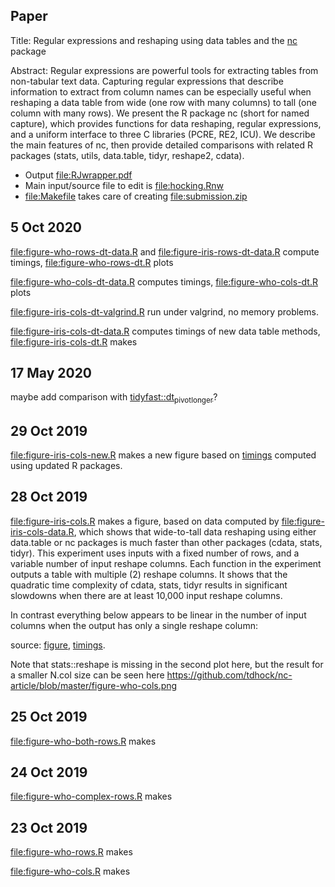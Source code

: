 ** Paper

Title: Regular expressions and reshaping using data tables and the
  [[https://github.com/tdhock/nc][nc]] package

Abstract: Regular expressions are powerful tools for extracting tables
  from non-tabular text data. Capturing regular expressions that
  describe information to extract from column names can be especially
  useful when reshaping a data table from wide (one row with many
  columns) to tall (one column with many rows). We present the R
  package nc (short for named capture), which provides functions for
  data reshaping, regular expressions, and a uniform interface to
  three C libraries (PCRE, RE2, ICU). We describe the main features of
  nc, then provide detailed comparisons with related R packages
  (stats, utils, data.table, tidyr, reshape2, cdata).

- Output [[file:RJwrapper.pdf]]  
- Main input/source file to edit is [[file:hocking.Rnw]] 
- [[file:Makefile]] takes care of creating [[file:submission.zip]]

** 5 Oct 2020

[[file:figure-who-rows-dt-data.R]] and [[file:figure-iris-rows-dt-data.R]]
compute timings, [[file:figure-who-rows-dt.R]] plots

[[file:figure-who-rows-dt.png]]

[[file:figure-who-cols-dt-data.R]] computes timings,
[[file:figure-who-cols-dt.R]] plots

[[file:figure-who-cols-dt.png]]

[[file:figure-iris-cols-dt-valgrind.R]] run under valgrind, no memory
problems.

[[file:figure-iris-cols-dt-data.R]] computes timings of new data table
methods, [[file:figure-iris-cols-dt.R]] makes

[[file:figure-iris-cols-dt.png]]

** 17 May 2020

maybe add comparison with [[https://github.com/TysonStanley/tidyfast/blob/master/R/pivot_longer.R][tidyfast::dt_pivot_longer]]?

** 29 Oct 2019
[[file:figure-iris-cols-new.R]] makes a new figure based on [[file:figure-iris-cols-new-data.R][timings]]
computed using updated R packages.

[[file:figure-iris-cols-new.png]]

** 28 Oct 2019

[[file:figure-iris-cols.R]] makes a figure, 
based on data computed by [[file:figure-iris-cols-data.R]],
which shows that wide-to-tall data
reshaping using either data.table or nc packages is much faster than
other packages (cdata, stats, tidyr). This experiment uses inputs with
a fixed number of rows, and a variable number of input reshape
columns. Each function in the experiment outputs a table with multiple
(2) reshape columns. It shows that the quadratic time complexity of
cdata, stats, tidyr results in significant slowdowns when there are at
least 10,000 input reshape columns.

[[file:figure-iris-cols.png]]

In contrast everything below appears to be linear in the number of input
columns when the output has only a single reshape column:

[[file:figure-who-cols-minimal.png]]

source: [[file:figure-who-cols-minimal.R][figure]], [[file:figure-who-cols-minimal-data.R][timings]].

Note that stats::reshape is missing in the second plot here, but the result for a smaller N.col size can be seen here https://github.com/tdhock/nc-article/blob/master/figure-who-cols.png

** 25 Oct 2019

[[file:figure-who-both-rows.R]] makes

[[file:figure-who-both-rows.png]]

** 24 Oct 2019

[[file:figure-who-complex-rows.R]] makes

[[file:figure-who-complex-rows.png]]

** 23 Oct 2019

[[file:figure-who-rows.R]] makes

[[file:figure-who-rows.png]]

[[file:figure-who-cols.R]] makes

[[file:figure-who-cols.png]]
